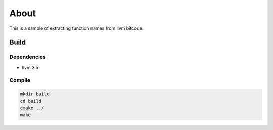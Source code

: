 =====
About
=====

This is a sample of extracting function names from llvm bitcode.


Build
=====

Dependencies
------------

* llvm 3.5

Compile
-------

.. code-block:: bash

	mkdir build
	cd build
	cmake ../
	make
